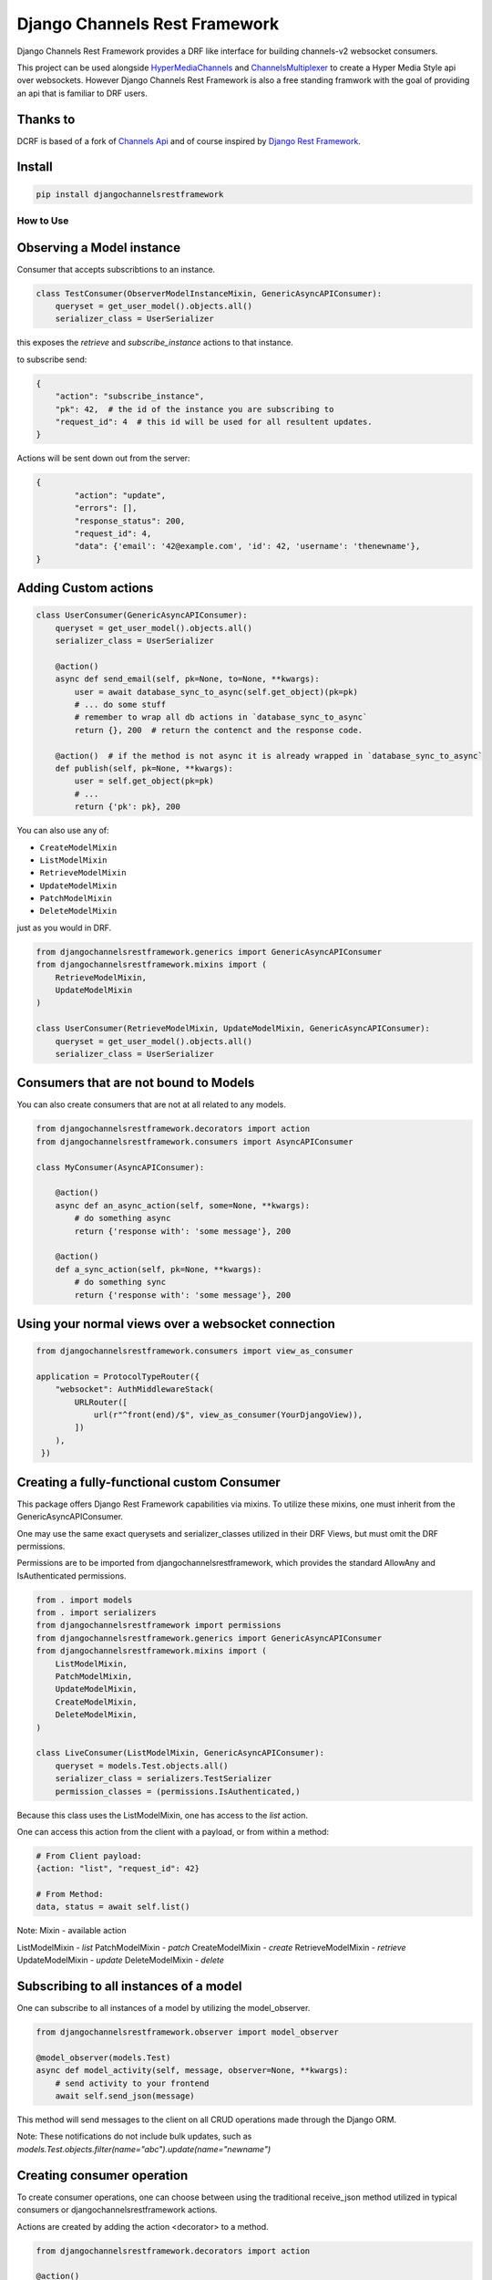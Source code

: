 ==============================
Django Channels Rest Framework
==============================

Django Channels Rest Framework provides a DRF like interface for building channels-v2 websocket consumers.


This project can be used alongside HyperMediaChannels_ and ChannelsMultiplexer_ to create a Hyper Media Style api over websockets. However Django Channels Rest Framework is also a free standing framwork with the goal of providing an api that is familiar to DRF users. 

.. _HyperMediaChannels: https://github.com/hishnash/hypermediachannels
.. _ChannelsMultiplexer: https://github.com/hishnash/channelsmultiplexer

.. image:: https://travis-ci.org/hishnash/djangochannelsrestframework.svg?branch=master
    :target: https://travis-ci.org/hishnash/djangochannelsrestframework

Thanks to
---------


DCRF is based of a fork of `Channels Api <https://github.com/linuxlewis/channels-api>`_ and of course inspired by `Django Rest Framework <http://www.django-rest-framework.org/>`_.


Install
-------

.. code-block:: bash
  
  pip install djangochannelsrestframework


How to Use
==========



Observing a Model instance
--------------------------

Consumer that accepts subscribtions to an instance.

.. code-block:: python

   class TestConsumer(ObserverModelInstanceMixin, GenericAsyncAPIConsumer):
       queryset = get_user_model().objects.all()
       serializer_class = UserSerializer

this exposes the `retrieve` and `subscribe_instance` actions to that instance.

to subscribe send:


.. code-block:: python

   {
       "action": "subscribe_instance",
       "pk": 42,  # the id of the instance you are subscribing to
       "request_id": 4  # this id will be used for all resultent updates.
   }


Actions will be sent down out from the server:

.. code-block:: python

	{
		"action": "update",
		"errors": [],
		"response_status": 200,
		"request_id": 4,
		"data": {'email': '42@example.com', 'id': 42, 'username': 'thenewname'},
	}

Adding Custom actions
---------------------


.. code-block:: python

   class UserConsumer(GenericAsyncAPIConsumer):
       queryset = get_user_model().objects.all()
       serializer_class = UserSerializer

       @action()
       async def send_email(self, pk=None, to=None, **kwargs):
           user = await database_sync_to_async(self.get_object)(pk=pk)
           # ... do some stuff
           # remember to wrap all db actions in `database_sync_to_async`
           return {}, 200  # return the contenct and the response code.

       @action()  # if the method is not async it is already wrapped in `database_sync_to_async`
       def publish(self, pk=None, **kwargs):
           user = self.get_object(pk=pk)
	   # ...
	   return {'pk': pk}, 200

You can also use any of:

*  ``CreateModelMixin``
*  ``ListModelMixin``
*  ``RetrieveModelMixin``
*  ``UpdateModelMixin``
*  ``PatchModelMixin``
*  ``DeleteModelMixin``

just as you would in DRF.

.. code-block:: python

  from djangochannelsrestframework.generics import GenericAsyncAPIConsumer
  from djangochannelsrestframework.mixins import (
      RetrieveModelMixin,
      UpdateModelMixin
  )

  class UserConsumer(RetrieveModelMixin, UpdateModelMixin, GenericAsyncAPIConsumer):
      queryset = get_user_model().objects.all()
      serializer_class = UserSerializer


Consumers that are not bound to Models
--------------------------------------


You can also create consumers that are not at all related to any models.

.. code-block:: python

  from djangochannelsrestframework.decorators import action
  from djangochannelsrestframework.consumers import AsyncAPIConsumer

  class MyConsumer(AsyncAPIConsumer):

      @action()
      async def an_async_action(self, some=None, **kwargs):
          # do something async
	  return {'response with': 'some message'}, 200
      
      @action()
      def a_sync_action(self, pk=None, **kwargs):
          # do something sync
	  return {'response with': 'some message'}, 200

Using your normal views over a websocket connection
---------------------------------------------------

.. code-block:: python
  
  from djangochannelsrestframework.consumers import view_as_consumer

  application = ProtocolTypeRouter({
      "websocket": AuthMiddlewareStack(
          URLRouter([
	      url(r"^front(end)/$", view_as_consumer(YourDjangoView)),
	  ])
      ),
   })


Creating a fully-functional custom Consumer
-------------------------------------------

This package offers Django Rest Framework capabilities via mixins. To utilize these mixins, one must inherit from the GenericAsyncAPIConsumer. 

One may use the same exact querysets and serializer_classes utilized in their DRF Views, but must omit the DRF permissions. 

Permissions are to be imported from djangochannelsrestframework, which provides the standard AllowAny and IsAuthenticated permissions.


.. code-block:: python

    from . import models
    from . import serializers
    from djangochannelsrestframework import permissions
    from djangochannelsrestframework.generics import GenericAsyncAPIConsumer
    from djangochannelsrestframework.mixins import (
        ListModelMixin,
        PatchModelMixin,
        UpdateModelMixin,
        CreateModelMixin,
        DeleteModelMixin,
    )

    class LiveConsumer(ListModelMixin, GenericAsyncAPIConsumer):
        queryset = models.Test.objects.all()
        serializer_class = serializers.TestSerializer
        permission_classes = (permissions.IsAuthenticated,)


Because this class uses the ListModelMixin, one has access to the `list` action.

One can access this action from the client with a payload, or from within a method:

.. code-block:: python

    # From Client payload:
    {action: "list", "request_id": 42}

    # From Method:
    data, status = await self.list()


Note: Mixin - available action

ListModelMixin - `list`
PatchModelMixin - `patch`
CreateModelMixin - `create`
RetrieveModelMixin - `retrieve`
UpdateModelMixin - `update`
DeleteModelMixin - `delete`


Subscribing to all instances of a model
---------------------------------------

One can subscribe to all instances of a model by utilizing the model_observer.

.. code-block:: python

    from djangochannelsrestframework.observer import model_observer

    @model_observer(models.Test)
    async def model_activity(self, message, observer=None, **kwargs):
        # send activity to your frontend
        await self.send_json(message)

This method will send messages to the client on all CRUD operations made through the Django ORM.

Note: These notifications do not include bulk updates, such as `models.Test.objects.filter(name="abc").update(name="newname")`


Creating consumer operation
---------------------------

To create consumer operations, one can choose between using the traditional receive_json method utilized in typical consumers or djangochannelsrestframework actions. 

Actions are created by adding the action <decorator> to a method.

.. code-block:: python

    from djangochannelsrestframework.decorators import action

    @action()
    async def subscribe_to_model(self, **kwargs):
        await LiveConsumer.model_activity.subscribe(self)

    async def receive_json(self, content):
        await super().receive_json
        await LiveConsumer.model_activity.subscribe(self)

Both the action and receive_json make use of the model_activity method in the LiveConsumer class, referred to above, subscribing to all CRUD operations of the model specified in the @model_observer.

Note: If utilizing `receive_json`, one must `super().receive_json` to avoid the disruption of other actions not declared in the `receive_json`.


Initiating operation on consumer connect
----------------------------------------

One may initiate operations on consumer connects by overriding the `websocket_connect` method.

.. code-block:: python

    async def websocket_connect(self, message):
        try:
            # Super Save
            await super().websocket_connect(message)

            # Initialized operation
            await type(self).activities_change.subscribe(self)

        except Exception as e:
            await self.close()

This method utilizes the previously mentioned model_activity method to subscribe to all instances of the current Consumer's model. 

Note: Notice the use of type(self), rather than `LiveConsumer`. This is a more dynamic approach, most likely used in a custom Consumer mixin, allowing one to subscribe to the current consumer rather than a specific one.

